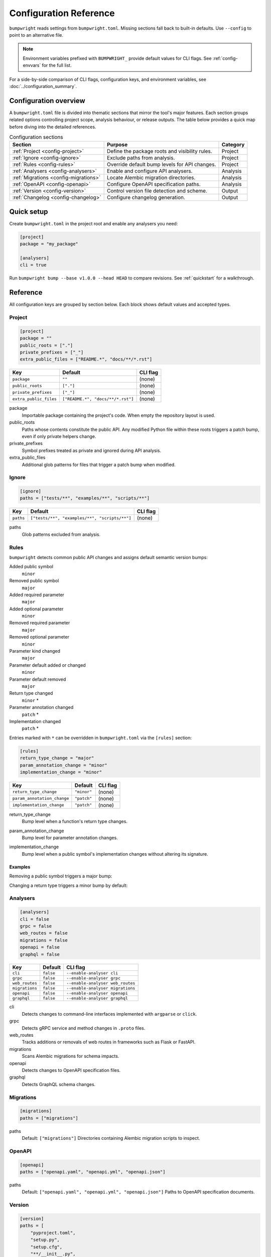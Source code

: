 Configuration Reference
=======================

``bumpwright`` reads settings from ``bumpwright.toml``. Missing sections fall
back to built-in defaults. Use ``--config`` to point to an alternative file.

.. note::
   Environment variables prefixed with ``BUMPWRIGHT_`` provide default values
   for CLI flags. See :ref:`config-envvars` for the full list.

For a side-by-side comparison of CLI flags, configuration keys, and environment
variables, see :doc:`../configuration_summary`.

.. _config-overview:

Configuration overview
----------------------

A ``bumpwright.toml`` file is divided into thematic sections that mirror the
tool's major features. Each section groups related options controlling project
scope, analysis behaviour, or release outputs. The table below provides a quick
map before diving into the detailed references.

.. list-table:: Configuration sections
   :header-rows: 1

   * - Section
     - Purpose
     - Category
   * - :ref:`Project <config-project>`
     - Define the package roots and visibility rules.
     - Project
   * - :ref:`Ignore <config-ignore>`
     - Exclude paths from analysis.
     - Project
   * - :ref:`Rules <config-rules>`
     - Override default bump levels for API changes.
     - Project
   * - :ref:`Analysers <config-analysers>`
     - Enable and configure API analysers.
     - Analysis
   * - :ref:`Migrations <config-migrations>`
     - Locate Alembic migration directories.
     - Analysis
   * - :ref:`OpenAPI <config-openapi>`
     - Configure OpenAPI specification paths.
     - Analysis
   * - :ref:`Version <config-version>`
     - Control version file detection and scheme.
     - Output
   * - :ref:`Changelog <config-changelog>`
     - Configure changelog generation.
     - Output

.. _config-quick-setup:

Quick setup
-----------

Create ``bumpwright.toml`` in the project root and enable any analysers you
need:

.. code-block:: toml

   [project]
   package = "my_package"

   [analysers]
   cli = true

Run ``bumpwright bump --base v1.0.0 --head HEAD`` to compare revisions. See
:ref:`quickstart` for a walkthrough.

.. tab-set::

   .. tab-item:: Console
      :sync: console

      .. code-block:: console

         bumpwright bump --base v1.0.0 --head HEAD

   .. tab-item:: Output
      :sync: output

      .. code-block:: text

         bumpwright suggests: minor

.. _config-reference:

Reference
---------

All configuration keys are grouped by section below. Each block shows default
values and accepted types.

.. _config-project:

Project
~~~~~~~

.. code-block:: toml

   [project]
   package = ""
   public_roots = ["."]
   private_prefixes = ["_"]
   extra_public_files = ["README.*", "docs/**/*.rst"]

.. list-table::
   :header-rows: 1

   * - Key
     - Default
     - CLI flag
   * - ``package``
     - ``""``
     - (none)
   * - ``public_roots``
     - ``["."]``
     - (none)
   * - ``private_prefixes``
     - ``["_"]``
     - (none)
   * - ``extra_public_files``
     - ``["README.*", "docs/**/*.rst"]``
     - (none)

package
    Importable package containing the project's code. When empty the repository layout is used.
public_roots
    Paths whose contents constitute the public API. Any modified Python file
    within these roots triggers a patch bump, even if only private helpers
    change.
private_prefixes
    Symbol prefixes treated as private and ignored during API analysis.
extra_public_files
    Additional glob patterns for files that trigger a patch bump when modified.

.. _config-ignore:

Ignore
~~~~~~

.. code-block:: toml

   [ignore]
   paths = ["tests/**", "examples/**", "scripts/**"]

.. list-table::
   :header-rows: 1

   * - Key
     - Default
     - CLI flag
   * - ``paths``
     - ``["tests/**", "examples/**", "scripts/**"]``
     - (none)

paths
    Glob patterns excluded from analysis.

.. _config-rules:

Rules
~~~~~

``bumpwright`` detects common public API changes and assigns default semantic
version bumps:

Added public symbol
    ``minor``
Removed public symbol
    ``major``
Added required parameter
    ``major``
Added optional parameter
    ``minor``
Removed required parameter
    ``major``
Removed optional parameter
    ``minor``
Parameter kind changed
    ``major``
Parameter default added or changed
    ``minor``
Parameter default removed
    ``major``
Return type changed
    ``minor`` *
Parameter annotation changed
    ``patch`` *
Implementation changed
    ``patch`` *

Entries marked with ``*`` can be overridden in ``bumpwright.toml`` via the
``[rules]`` section:

.. code-block:: toml

   [rules]
   return_type_change = "major"
   param_annotation_change = "minor"
   implementation_change = "minor"

.. list-table::
   :header-rows: 1

   * - Key
     - Default
     - CLI flag
   * - ``return_type_change``
     - ``"minor"``
     - (none)
   * - ``param_annotation_change``
     - ``"patch"``
     - (none)
   * - ``implementation_change``
     - ``"patch"``
     - (none)

.. _config-rules-return-type-change:

return_type_change
    Bump level when a function's return type changes.
.. _config-rules-param-annotation-change:

param_annotation_change
    Bump level for parameter annotation changes.
.. _config-rules-implementation-change:

implementation_change
    Bump level when a public symbol's implementation changes without altering
    its signature.

Examples
^^^^^^^^

Removing a public symbol triggers a major bump:

.. tab-set::

   .. tab-item:: Before
      :sync: before

      .. code-block:: python

         def add(a: int, b: int) -> int:
             return a + b

   .. tab-item:: After
      :sync: after

      .. code-block:: python

         # ``add`` removed

Changing a return type triggers a minor bump by default:

.. tab-set::

   .. tab-item:: Before
      :sync: before

      .. code-block:: python

         def greet() -> str:
             return "hi"

   .. tab-item:: After
      :sync: after

      .. code-block:: python

         def greet() -> int:
             return 1

.. _config-analysers:

Analysers
~~~~~~~~~

.. code-block:: toml

   [analysers]
   cli = false
   grpc = false
   web_routes = false
   migrations = false
   openapi = false
   graphql = false

.. list-table::
   :header-rows: 1

   * - Key
     - Default
     - CLI flag
   * - ``cli``
     - ``false``
     - ``--enable-analyser cli``
   * - ``grpc``
     - ``false``
     - ``--enable-analyser grpc``
   * - ``web_routes``
     - ``false``
     - ``--enable-analyser web_routes``
   * - ``migrations``
     - ``false``
     - ``--enable-analyser migrations``
   * - ``openapi``
     - ``false``
     - ``--enable-analyser openapi``
   * - ``graphql``
     - ``false``
     - ``--enable-analyser graphql``

cli
    Detects changes to command-line interfaces implemented with ``argparse`` or ``click``.
grpc
    Detects gRPC service and method changes in ``.proto`` files.
web_routes
    Tracks additions or removals of web routes in frameworks such as Flask or FastAPI.
migrations
    Scans Alembic migrations for schema impacts.
openapi
    Detects changes to OpenAPI specification files.
graphql
    Detects GraphQL schema changes.

.. _config-migrations:

Migrations
~~~~~~~~~~

.. code-block:: toml

   [migrations]
   paths = ["migrations"]

paths
    Default: ``["migrations"]``
    Directories containing Alembic migration scripts to inspect.

.. _config-openapi:

OpenAPI
~~~~~~~

.. code-block:: toml

   [openapi]
   paths = ["openapi.yaml", "openapi.yml", "openapi.json"]

paths
    Default: ``["openapi.yaml", "openapi.yml", "openapi.json"]``
    Paths to OpenAPI specification documents.

.. _config-version:

Version
~~~~~~~

.. code-block:: toml

   [version]
   paths = [
       "pyproject.toml",
       "setup.py",
       "setup.cfg",
       "**/__init__.py",
       "**/version.py",
       "**/_version.py",
   ]
   ignore = [
       "build/**",
       "dist/**",
       "*.egg-info/**",
       ".eggs/**",
       ".venv/**",
       "venv/**",
       ".env/**",
       "**/__pycache__/**",
   ]
   scheme = "semver"

.. list-table::
   :header-rows: 1

   * - Key
     - Default
     - CLI flag
   * - ``paths``
     - ``["pyproject.toml", "setup.py", "setup.cfg", "**/__init__.py", "**/version.py", "**/_version.py"]``
     - ``--version-path``
   * - ``ignore``
     - ``["build/**", "dist/**", "*.egg-info/**", ".eggs/**", ".venv/**", "venv/**", ".env/**", "**/__pycache__/**"]``
     - ``--version-ignore``
   * - ``scheme``
     - ``"semver"``
     - (none)

paths
    Glob patterns scanned for version declarations.
ignore
    Glob patterns appended to the default exclusion list for version replacement.
scheme
    Versioning scheme used when bumping. Supported values include ``"semver"`` and ``"calver"``.

.. _config-changelog:

Changelog
~~~~~~~~~

.. code-block:: toml

   [changelog]
   path = ""
   template = ""
   exclude = []
   repo_url = ""

.. list-table::
   :header-rows: 1

   * - Key
     - Default
     - CLI flag
   * - ``path``
     - ``""``
     - ``--changelog``
   * - ``template``
     - ``""``
     - ``--changelog-template``
   * - ``exclude``
     - ``[]``
     - ``--changelog-exclude``
   * - ``repo_url``
     - ``""``
     - ``--repo-url``

path
    Changelog file location. Empty string disables generation.
template
    Jinja2 template file. Empty string uses the built-in template.
exclude
    Regular expressions for commit subjects to omit.
repo_url
    Base repository URL for commit and compare links.

.. _config-examples:

Examples
--------

Custom version rules
~~~~~~~~~~~~~~~~~~~~

.. code-block:: toml

   [rules]
   return_type_change = "major"

Ignore paths
~~~~~~~~~~~~

.. code-block:: toml

   [ignore]
   paths = ["tests/**", "examples/**"]

Version file locations
~~~~~~~~~~~~~~~~~~~~~~

.. code-block:: toml

   [version]
   paths = ["pyproject.toml", "setup.py", "src/pkg/__init__.py"]
   ignore = ["examples/**"]
   scheme = "semver"

Automatic bump with commit and tag
~~~~~~~~~~~~~~~~~~~~~~~~~~~~~~~~~~

For a walkthrough that commits and tags the new version automatically, see
:doc:`guides/version-management/automatic-bump-commit-tag`.

.. _config-envvars:

Environment variables
---------------------

``bumpwright`` reads defaults for many CLI flags from environment variables.

.. list-table::
   :header-rows: 1

   * - Variable
     - Default
     - CLI flag
     - Used by
   * - ``BUMPWRIGHT_CONFIG``
     - ``bumpwright.toml``
     - ``--config``
     - all
   * - ``BUMPWRIGHT_QUIET``
     - ``False``
     - ``--quiet``
     - all
   * - ``BUMPWRIGHT_VERBOSE``
     - ``False``
     - ``--verbose``
     - all
   * - ``BUMPWRIGHT_SUMMARY``
     - ``None``
     - ``--summary``
     - init
   * - ``BUMPWRIGHT_BASE``
     - last release or ``HEAD^``
     - ``--base``
     - decide, bump
   * - ``BUMPWRIGHT_HEAD``
     - ``HEAD``
     - ``--head``
     - decide, bump
   * - ``BUMPWRIGHT_FORMAT``
     - ``text``
     - ``--format``
     - decide, bump, history
   * - ``BUMPWRIGHT_REPO_URL``
     - ``None``
     - ``--repo-url``
     - decide, bump
   * - ``BUMPWRIGHT_EXPLAIN``
     - ``False``
     - ``--explain``
     - decide, bump
   * - ``BUMPWRIGHT_ENABLE_ANALYSER``
     - ``-``
     - ``--enable-analyser``
     - decide, bump
   * - ``BUMPWRIGHT_DISABLE_ANALYSER``
     - ``-``
     - ``--disable-analyser``
     - decide, bump
   * - ``BUMPWRIGHT_PYPROJECT``
     - ``pyproject.toml``
     - ``--pyproject``
     - bump
   * - ``BUMPWRIGHT_VERSION_PATH``
     - ``-``
     - ``--version-path``
     - bump
   * - ``BUMPWRIGHT_VERSION_IGNORE``
     - ``-``
     - ``--version-ignore``
     - bump
   * - ``BUMPWRIGHT_TAG``
     - ``False``
     - ``--tag``
     - bump
   * - ``BUMPWRIGHT_DRY_RUN``
     - ``False``
     - ``--dry-run``
     - bump
   * - ``BUMPWRIGHT_CHANGELOG``
     - ``None``
     - ``--changelog``
     - bump
   * - ``BUMPWRIGHT_CHANGELOG_TEMPLATE``
     - ``None``
     - ``--changelog-template``
     - decide, bump
   * - ``BUMPWRIGHT_CHANGELOG_EXCLUDE``
     - ``-``
     - ``--changelog-exclude``
     - decide, bump
   * - ``BUMPWRIGHT_STATS``
     - ``False``
     - ``--stats``
     - history
   * - ``BUMPWRIGHT_ROLLBACK``
     - ``None``
     - ``--rollback``
     - history
   * - ``BUMPWRIGHT_PURGE``
     - ``False``
     - ``--purge``
     - history

``BUMPWRIGHT_CONFIG``
    Path to configuration file.

``BUMPWRIGHT_QUIET``
    Only display warnings and errors.

``BUMPWRIGHT_VERBOSE``
    Show debug messages.

``BUMPWRIGHT_SUMMARY``
    Show project summary after initialisation.

``BUMPWRIGHT_BASE``
    Base git reference when auto-deciding the level.

``BUMPWRIGHT_HEAD``
    Head git reference.

``BUMPWRIGHT_FORMAT``
    Output style for CLI commands.

``BUMPWRIGHT_REPO_URL``
    Base repository URL for linking commit hashes in Markdown output.

``BUMPWRIGHT_EXPLAIN``
    Show reasoning behind the selected bump level.

``BUMPWRIGHT_ENABLE_ANALYSER``
    Enable analyser names in addition to configuration.

``BUMPWRIGHT_DISABLE_ANALYSER``
    Disable analyser names even if configured.

``BUMPWRIGHT_PYPROJECT``
    Path to the project's ``pyproject.toml`` file.

``BUMPWRIGHT_VERSION_PATH``
    Additional glob pattern for files containing the project version.

``BUMPWRIGHT_VERSION_IGNORE``
    Glob pattern for files to exclude from version updates.

``BUMPWRIGHT_TAG``
    Create a git tag for the new version.

``BUMPWRIGHT_DRY_RUN``
    Display the new version without modifying any files.

``BUMPWRIGHT_CHANGELOG``
    Append release notes to a file or stdout when set to ``-``.

``BUMPWRIGHT_CHANGELOG_TEMPLATE``
    Jinja2 template file for changelog entries.

``BUMPWRIGHT_CHANGELOG_EXCLUDE``
    Regex pattern for commit subjects to exclude from the changelog.

``BUMPWRIGHT_STATS``
    Include line change statistics between successive tags.

``BUMPWRIGHT_ROLLBACK``
    Delete a tag and restore files to the previous commit.

``BUMPWRIGHT_PURGE``
    Remove all bumpwright release tags and commits.

.. _config-cli-equivalents:

CLI equivalents
---------------

Many configuration keys have corresponding command-line flags. For a complete
mapping, see the :doc:`cli_reference`.

